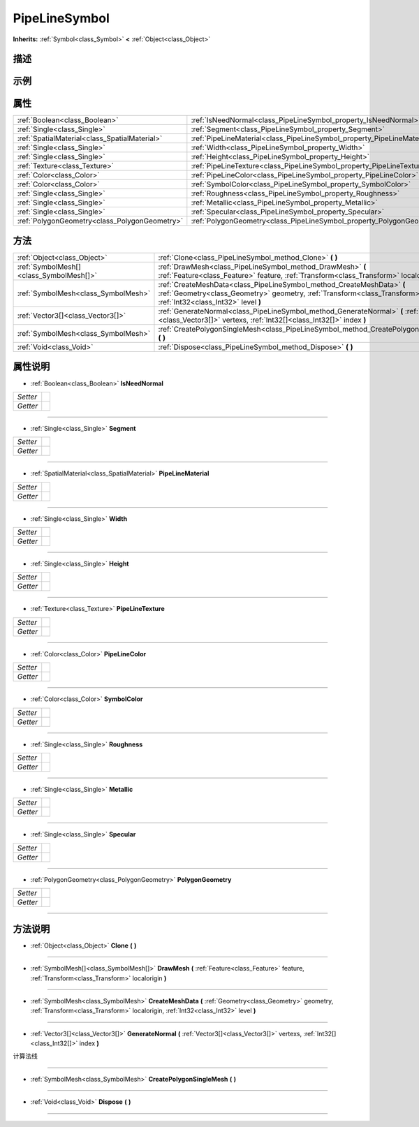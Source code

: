 .. _class_PipeLineSymbol:

PipeLineSymbol 
===================

**Inherits:** :ref:`Symbol<class_Symbol>` **<** :ref:`Object<class_Object>`

描述
----



示例
----

属性
----

+-----------------------------------------------+-------------------------------------------------------------------------+
| :ref:`Boolean<class_Boolean>`                 | :ref:`IsNeedNormal<class_PipeLineSymbol_property_IsNeedNormal>`         |
+-----------------------------------------------+-------------------------------------------------------------------------+
| :ref:`Single<class_Single>`                   | :ref:`Segment<class_PipeLineSymbol_property_Segment>`                   |
+-----------------------------------------------+-------------------------------------------------------------------------+
| :ref:`SpatialMaterial<class_SpatialMaterial>` | :ref:`PipeLineMaterial<class_PipeLineSymbol_property_PipeLineMaterial>` |
+-----------------------------------------------+-------------------------------------------------------------------------+
| :ref:`Single<class_Single>`                   | :ref:`Width<class_PipeLineSymbol_property_Width>`                       |
+-----------------------------------------------+-------------------------------------------------------------------------+
| :ref:`Single<class_Single>`                   | :ref:`Height<class_PipeLineSymbol_property_Height>`                     |
+-----------------------------------------------+-------------------------------------------------------------------------+
| :ref:`Texture<class_Texture>`                 | :ref:`PipeLineTexture<class_PipeLineSymbol_property_PipeLineTexture>`   |
+-----------------------------------------------+-------------------------------------------------------------------------+
| :ref:`Color<class_Color>`                     | :ref:`PipeLineColor<class_PipeLineSymbol_property_PipeLineColor>`       |
+-----------------------------------------------+-------------------------------------------------------------------------+
| :ref:`Color<class_Color>`                     | :ref:`SymbolColor<class_PipeLineSymbol_property_SymbolColor>`           |
+-----------------------------------------------+-------------------------------------------------------------------------+
| :ref:`Single<class_Single>`                   | :ref:`Roughness<class_PipeLineSymbol_property_Roughness>`               |
+-----------------------------------------------+-------------------------------------------------------------------------+
| :ref:`Single<class_Single>`                   | :ref:`Metallic<class_PipeLineSymbol_property_Metallic>`                 |
+-----------------------------------------------+-------------------------------------------------------------------------+
| :ref:`Single<class_Single>`                   | :ref:`Specular<class_PipeLineSymbol_property_Specular>`                 |
+-----------------------------------------------+-------------------------------------------------------------------------+
| :ref:`PolygonGeometry<class_PolygonGeometry>` | :ref:`PolygonGeometry<class_PipeLineSymbol_property_PolygonGeometry>`   |
+-----------------------------------------------+-------------------------------------------------------------------------+

方法
----

+-----------------------------------------+--------------------------------------------------------------------------------------------------------------------------------------------------------------------------------------------------------+
| :ref:`Object<class_Object>`             | :ref:`Clone<class_PipeLineSymbol_method_Clone>` **(** **)**                                                                                                                                            |
+-----------------------------------------+--------------------------------------------------------------------------------------------------------------------------------------------------------------------------------------------------------+
| :ref:`SymbolMesh[]<class_SymbolMesh[]>` | :ref:`DrawMesh<class_PipeLineSymbol_method_DrawMesh>` **(** :ref:`Feature<class_Feature>` feature, :ref:`Transform<class_Transform>` localorigin **)**                                                 |
+-----------------------------------------+--------------------------------------------------------------------------------------------------------------------------------------------------------------------------------------------------------+
| :ref:`SymbolMesh<class_SymbolMesh>`     | :ref:`CreateMeshData<class_PipeLineSymbol_method_CreateMeshData>` **(** :ref:`Geometry<class_Geometry>` geometry, :ref:`Transform<class_Transform>` localorigin, :ref:`Int32<class_Int32>` level **)** |
+-----------------------------------------+--------------------------------------------------------------------------------------------------------------------------------------------------------------------------------------------------------+
| :ref:`Vector3[]<class_Vector3[]>`       | :ref:`GenerateNormal<class_PipeLineSymbol_method_GenerateNormal>` **(** :ref:`Vector3[]<class_Vector3[]>` vertexs, :ref:`Int32[]<class_Int32[]>` index **)**                                           |
+-----------------------------------------+--------------------------------------------------------------------------------------------------------------------------------------------------------------------------------------------------------+
| :ref:`SymbolMesh<class_SymbolMesh>`     | :ref:`CreatePolygonSingleMesh<class_PipeLineSymbol_method_CreatePolygonSingleMesh>` **(** **)**                                                                                                        |
+-----------------------------------------+--------------------------------------------------------------------------------------------------------------------------------------------------------------------------------------------------------+
| :ref:`Void<class_Void>`                 | :ref:`Dispose<class_PipeLineSymbol_method_Dispose>` **(** **)**                                                                                                                                        |
+-----------------------------------------+--------------------------------------------------------------------------------------------------------------------------------------------------------------------------------------------------------+

属性说明
-------

.. _class_PipeLineSymbol_property_IsNeedNormal:

- :ref:`Boolean<class_Boolean>` **IsNeedNormal**

+----------+---+
| *Setter* |   |
+----------+---+
| *Getter* |   |
+----------+---+



----

.. _class_PipeLineSymbol_property_Segment:

- :ref:`Single<class_Single>` **Segment**

+----------+---+
| *Setter* |   |
+----------+---+
| *Getter* |   |
+----------+---+



----

.. _class_PipeLineSymbol_property_PipeLineMaterial:

- :ref:`SpatialMaterial<class_SpatialMaterial>` **PipeLineMaterial**

+----------+---+
| *Setter* |   |
+----------+---+
| *Getter* |   |
+----------+---+



----

.. _class_PipeLineSymbol_property_Width:

- :ref:`Single<class_Single>` **Width**

+----------+---+
| *Setter* |   |
+----------+---+
| *Getter* |   |
+----------+---+



----

.. _class_PipeLineSymbol_property_Height:

- :ref:`Single<class_Single>` **Height**

+----------+---+
| *Setter* |   |
+----------+---+
| *Getter* |   |
+----------+---+



----

.. _class_PipeLineSymbol_property_PipeLineTexture:

- :ref:`Texture<class_Texture>` **PipeLineTexture**

+----------+---+
| *Setter* |   |
+----------+---+
| *Getter* |   |
+----------+---+



----

.. _class_PipeLineSymbol_property_PipeLineColor:

- :ref:`Color<class_Color>` **PipeLineColor**

+----------+---+
| *Setter* |   |
+----------+---+
| *Getter* |   |
+----------+---+



----

.. _class_PipeLineSymbol_property_SymbolColor:

- :ref:`Color<class_Color>` **SymbolColor**

+----------+---+
| *Setter* |   |
+----------+---+
| *Getter* |   |
+----------+---+



----

.. _class_PipeLineSymbol_property_Roughness:

- :ref:`Single<class_Single>` **Roughness**

+----------+---+
| *Setter* |   |
+----------+---+
| *Getter* |   |
+----------+---+



----

.. _class_PipeLineSymbol_property_Metallic:

- :ref:`Single<class_Single>` **Metallic**

+----------+---+
| *Setter* |   |
+----------+---+
| *Getter* |   |
+----------+---+



----

.. _class_PipeLineSymbol_property_Specular:

- :ref:`Single<class_Single>` **Specular**

+----------+---+
| *Setter* |   |
+----------+---+
| *Getter* |   |
+----------+---+



----

.. _class_PipeLineSymbol_property_PolygonGeometry:

- :ref:`PolygonGeometry<class_PolygonGeometry>` **PolygonGeometry**

+----------+---+
| *Setter* |   |
+----------+---+
| *Getter* |   |
+----------+---+



----


方法说明
-------

.. _class_PipeLineSymbol_method_Clone:

- :ref:`Object<class_Object>` **Clone** **(** **)**



----

.. _class_PipeLineSymbol_method_DrawMesh:

- :ref:`SymbolMesh[]<class_SymbolMesh[]>` **DrawMesh** **(** :ref:`Feature<class_Feature>` feature, :ref:`Transform<class_Transform>` localorigin **)**



----

.. _class_PipeLineSymbol_method_CreateMeshData:

- :ref:`SymbolMesh<class_SymbolMesh>` **CreateMeshData** **(** :ref:`Geometry<class_Geometry>` geometry, :ref:`Transform<class_Transform>` localorigin, :ref:`Int32<class_Int32>` level **)**



----

.. _class_PipeLineSymbol_method_GenerateNormal:

- :ref:`Vector3[]<class_Vector3[]>` **GenerateNormal** **(** :ref:`Vector3[]<class_Vector3[]>` vertexs, :ref:`Int32[]<class_Int32[]>` index **)**

计算法线

----

.. _class_PipeLineSymbol_method_CreatePolygonSingleMesh:

- :ref:`SymbolMesh<class_SymbolMesh>` **CreatePolygonSingleMesh** **(** **)**



----

.. _class_PipeLineSymbol_method_Dispose:

- :ref:`Void<class_Void>` **Dispose** **(** **)**



----

